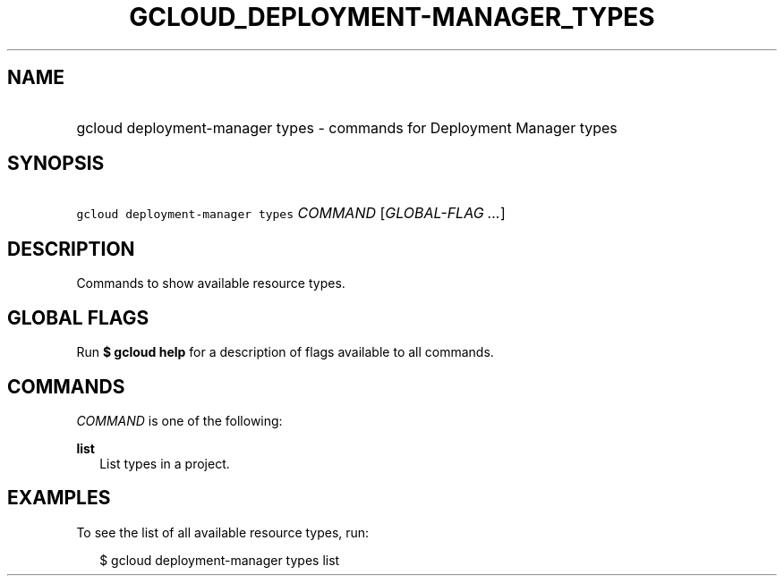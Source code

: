 
.TH "GCLOUD_DEPLOYMENT\-MANAGER_TYPES" 1



.SH "NAME"
.HP
gcloud deployment\-manager types \- commands for Deployment Manager types



.SH "SYNOPSIS"
.HP
\f5gcloud deployment\-manager types\fR \fICOMMAND\fR [\fIGLOBAL\-FLAG\ ...\fR]


.SH "DESCRIPTION"

Commands to show available resource types.



.SH "GLOBAL FLAGS"

Run \fB$ gcloud help\fR for a description of flags available to all commands.



.SH "COMMANDS"

\f5\fICOMMAND\fR\fR is one of the following:

\fBlist\fR
.RS 2m
List types in a project.


.RE

.SH "EXAMPLES"

To see the list of all available resource types, run:

.RS 2m
$ gcloud deployment\-manager types list
.RE

